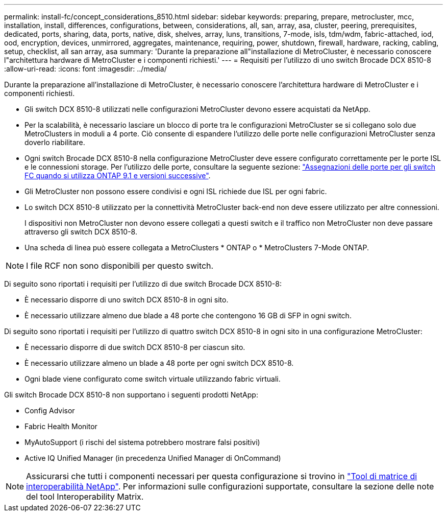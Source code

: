 ---
permalink: install-fc/concept_considerations_8510.html 
sidebar: sidebar 
keywords: preparing, prepare, metrocluster, mcc, installation, install, differences, configurations, between, considerations, all, san, array, asa, cluster, peering, prerequisites, dedicated, ports, sharing, data, ports, native, disk, shelves, array, luns, transitions, 7-mode, isls, tdm/wdm, fabric-attached, iod, ood, encryption, devices, unmirrored, aggregates, maintenance, requiring, power, shutdown, firewall, hardware, racking, cabling, setup, checklist, all san array, asa 
summary: 'Durante la preparazione all"installazione di MetroCluster, è necessario conoscere l"architettura hardware di MetroCluster e i componenti richiesti.' 
---
= Requisiti per l'utilizzo di uno switch Brocade DCX 8510-8
:allow-uri-read: 
:icons: font
:imagesdir: ../media/


[role="lead"]
Durante la preparazione all'installazione di MetroCluster, è necessario conoscere l'architettura hardware di MetroCluster e i componenti richiesti.

* Gli switch DCX 8510-8 utilizzati nelle configurazioni MetroCluster devono essere acquistati da NetApp.
* Per la scalabilità, è necessario lasciare un blocco di porte tra le configurazioni MetroCluster se si collegano solo due MetroClusters in moduli a 4 porte. Ciò consente di espandere l'utilizzo delle porte nelle configurazioni MetroCluster senza doverlo riabilitare.
* Ogni switch Brocade DCX 8510-8 nella configurazione MetroCluster deve essere configurato correttamente per le porte ISL e le connessioni storage. Per l'utilizzo delle porte, consultare la seguente sezione: link:concept_port_assignments_for_fc_switches_when_using_ontap_9_1_and_later.html["Assegnazioni delle porte per gli switch FC quando si utilizza ONTAP 9.1 e versioni successive"].
* Gli MetroCluster non possono essere condivisi e ogni ISL richiede due ISL per ogni fabric.
* Lo switch DCX 8510-8 utilizzato per la connettività MetroCluster back-end non deve essere utilizzato per altre connessioni.
+
I dispositivi non MetroCluster non devono essere collegati a questi switch e il traffico non MetroCluster non deve passare attraverso gli switch DCX 8510-8.

* Una scheda di linea può essere collegata a MetroClusters * ONTAP o * MetroClusters 7-Mode ONTAP.



NOTE: I file RCF non sono disponibili per questo switch.

Di seguito sono riportati i requisiti per l'utilizzo di due switch Brocade DCX 8510-8:

* È necessario disporre di uno switch DCX 8510-8 in ogni sito.
* È necessario utilizzare almeno due blade a 48 porte che contengono 16 GB di SFP in ogni switch.


Di seguito sono riportati i requisiti per l'utilizzo di quattro switch DCX 8510-8 in ogni sito in una configurazione MetroCluster:

* È necessario disporre di due switch DCX 8510-8 per ciascun sito.
* È necessario utilizzare almeno un blade a 48 porte per ogni switch DCX 8510-8.
* Ogni blade viene configurato come switch virtuale utilizzando fabric virtuali.


Gli switch Brocade DCX 8510-8 non supportano i seguenti prodotti NetApp:

* Config Advisor
* Fabric Health Monitor
* MyAutoSupport (i rischi del sistema potrebbero mostrare falsi positivi)
* Active IQ Unified Manager (in precedenza Unified Manager di OnCommand)



NOTE: Assicurarsi che tutti i componenti necessari per questa configurazione si trovino in https://mysupport.netapp.com/matrix["Tool di matrice di interoperabilità NetApp"]. Per informazioni sulle configurazioni supportate, consultare la sezione delle note del tool Interoperability Matrix.

